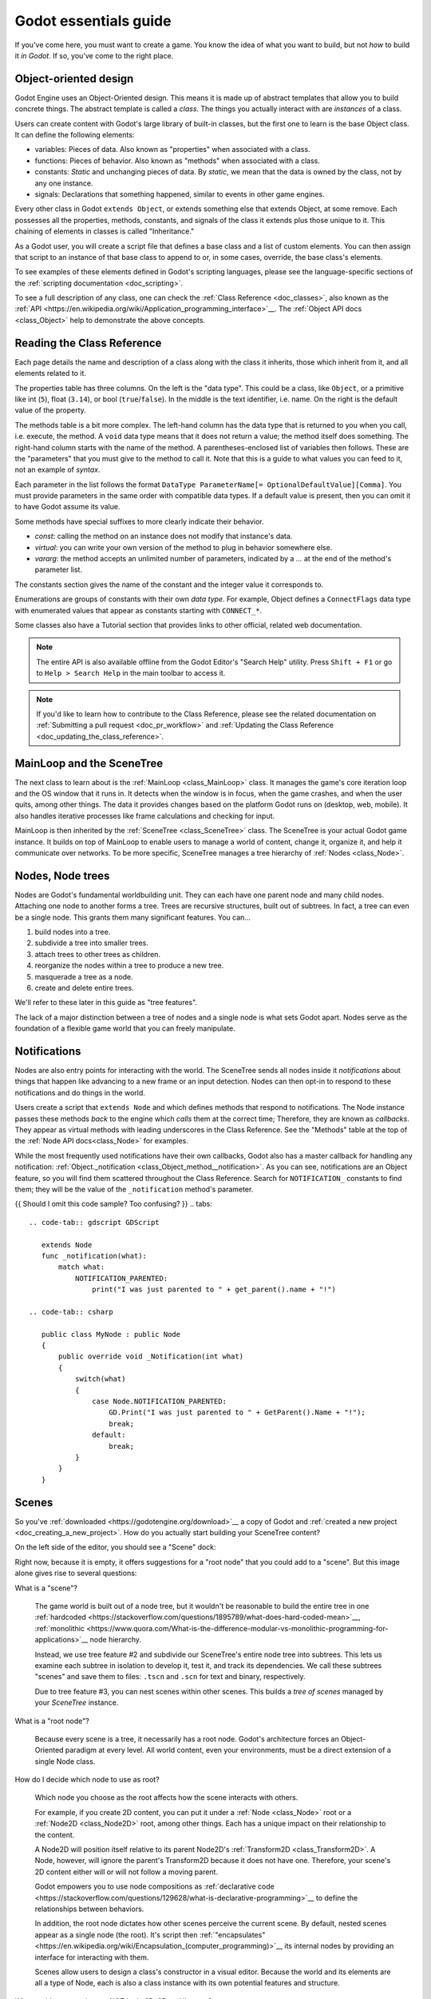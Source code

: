 .. _doc_godot_essentials:

Godot essentials guide
======================

If you've come here, you must want to create a game. You know the idea
of what you want to build, but not *how* to build it *in Godot*. If so,
you've come to the right place.

Object-oriented design
----------------------

.. image:: img/all_in_one_objects.png

Godot Engine uses an Object-Oriented design. This means it is
made up of abstract templates that allow you to build concrete things.
The abstract template is called a *class*. The things you actually interact
with are *instances* of a class.

Users can create content with Godot's large library of built-in classes, but
the first one to learn is the base Object class. It can define the
following elements:

- variables: Pieces of data. Also known as "properties" when associated
  with a class.

- functions: Pieces of behavior. Also known as "methods" when associated
  with a class.

- constants: *Static* and unchanging pieces of data. By *static*, we
  mean that the data is owned by the class, not by any one instance.

- signals: Declarations that something happened, similar to events
  in other game engines.

Every other class in Godot ``extends Object``, or extends something else that
extends Object, at some remove. Each possesses all the properties, methods,
constants, and signals of the class it extends plus those unique to
it. This chaining of elements in classes is called "Inheritance."

As a Godot user, you will create a script file that defines a base class and
a list of custom elements. You can then assign that script to an instance of
that base class to append to or, in some cases, override, the base class's
elements.

To see examples of these elements defined in Godot's scripting languages,
please see the language-specific sections of the :ref:`scripting documentation <doc_scripting>`.

To see a full description of any class, one can check the
:ref:`Class Reference <doc_classes>`, also known as the 
:ref:`API <https://en.wikipedia.org/wiki/Application_programming_interface>`__.
The :ref:`Object API docs <class_Object>` help to demonstrate the above concepts.

.. _doc_reading_the_class_api::

Reading the Class Reference
---------------------------

.. image:: img/essentials_api_inheritance.png

Each page details the name and description of a class along with the class
it inherits, those which inherit from it, and all elements related to it.

.. image:: img/essentials_api_properties.png

The properties table has three columns. On the left is the
"data type". This could be a class, like ``Object``, or a primitive like int 
(``5``), float (``3.14``), or bool (``true``/``false``). In the middle is the
text identifier, i.e. name. On the right is the default value of the property.

.. image:: img/essentials_api_methods.png

The methods table is a bit more complex. The left-hand column has the data type
that is returned to you when you call, i.e. execute, the method. A ``void``
data type means that it does not return a value; the method itself does
something. The right-hand column starts with the name of the method. A 
parentheses-enclosed list of variables then follows. These are the "parameters"
that you must give to the method to call it. Note that this is a guide to what
values you can feed to it, not an example of *syntax*.

Each parameter in the list follows the format
``DataType ParameterName[= OptionalDefaultValue][Comma]``. You must provide
parameters in the same order with compatible data types. If a default value is
present, then you can omit it to have Godot assume its value.

Some methods have special suffixes to more clearly indicate their behavior.

- `const`: calling the method on an instance does not modify that instance's
  data.

- `virtual`: you can write your own version of the method to plug in behavior
  somewhere else.

- `vararg`: the method accepts an unlimited number of parameters, indicated by
  a `...` at the end of the method's parameter list.

.. image:: img/essentials_api_constants.png

The constants section gives the name of the constant and the integer value it
corresponds to.

.. image:: img/essentials_api_enums.png

Enumerations are groups of constants with their own
*data type*. For example, Object defines a ``ConnectFlags`` data type with
enumerated values that appear as constants starting with ``CONNECT_*``.

Some classes also have a Tutorial section that provides links to other official,
related web documentation.

.. note::

  The entire API is also available offline from the Godot Editor's
  "Search Help" utility. Press ``Shift + F1`` or go to ``Help > Search Help``
  in the main toolbar to access it.

.. note::

  If you'd like to learn how to contribute to the Class Reference, please
  see the related documentation on
  :ref:`Submitting a pull request <doc_pr_workflow>` and
  :ref:`Updating the Class Reference <doc_updating_the_class_reference>`.

MainLoop and the SceneTree
--------------------------

The next class to learn about is the :ref:`MainLoop <class_MainLoop>` class. It
manages the game's core iteration loop and the OS window that it runs in. It
detects when the window is in focus, when the game crashes, and when the user
quits, among other things. The data it provides changes based on the platform
Godot runs on (desktop, web, mobile). It also handles iterative processes like
frame calculations and checking for input.

MainLoop is then inherited by the :ref:`SceneTree <class_SceneTree>` class.
The SceneTree is your actual Godot game instance. It builds on top of MainLoop
to enable users to manage a world of content, change it, organize it, and help
it communicate over networks. To be more specific, SceneTree manages a tree
hierarchy of :ref:`Nodes <class_Node>`.

Nodes, Node trees
-----------------

Nodes are Godot's fundamental worldbuilding unit. They can each have one
parent node and many child nodes. Attaching one node to another forms a
tree. Trees are recursive structures, built out of subtrees. In fact, a tree
can even be a single node. This grants them many significant features. You
can...

1. build nodes into a tree.
2. subdivide a tree into smaller trees.
3. attach trees to other trees as children.
4. reorganize the nodes within a tree to produce a new tree.
5. masquerade a tree as a node.
6. create and delete entire trees.

We'll refer to these later in this guide as "tree features".

The lack of a major distinction between a tree of nodes and a single node
is what sets Godot apart. Nodes serve as the foundation of a flexible game
world that you can freely manipulate.

Notifications
-------------

Nodes are also entry points for interacting with the world. The SceneTree
sends all nodes inside it *notifications* about things that happen like
advancing to a new frame or an input detection. Nodes can then opt-in to
respond to these notifications and do things in the world.

Users create a script that ``extends Node`` and which defines methods that
respond to notifications. The Node instance passes these methods
*back* to the engine which *calls* them at the correct time; Therefore, they
are known as *callbacks*. They appear as virtual methods with leading
underscores in the Class Reference. See the "Methods" table at the top of the
:ref:`Node API docs<class_Node>` for examples.

While the most frequently used notifications have their own callbacks,
Godot also has a master callback for handling any notification:
:ref:`Object._notification <class_Object_method__notification>`. As
you can see, notifications are an Object feature, so you will find them
scattered throughout the Class Reference. Search for ``NOTIFICATION_``
constants to find them; they will be the value of the
``_notification`` method's parameter.

{{ Should I omit this code sample? Too confusing? }}
.. tabs::
 .. code-tab:: gdscript GDScript

    extends Node
    func _notification(what):
        match what:
            NOTIFICATION_PARENTED:
                print("I was just parented to " + get_parent().name + "!")

 .. code-tab:: csharp

    public class MyNode : public Node
    {
        public override void _Notification(int what)
        {
            switch(what)
            {
                case Node.NOTIFICATION_PARENTED:
                    GD.Print("I was just parented to " + GetParent().Name + "!");
                    break;
                default:
                    break;
            }
        }
    }

Scenes
------

So you've :ref:`downloaded <https://godotengine.org/download>`__ a copy of
Godot and :ref:`created a new project <doc_creating_a_new_project>`. How
do you actually start building your SceneTree content?

On the left side of the editor, you should see a "Scene" dock:

.. image:: /img/essentials_scene_dock_empty.png

Right now, because it is empty, it offers suggestions for a "root node" that
you could add to a "scene". But this image alone gives rise to several
questions:

What is a "scene"?

  The game world is built out of a node tree, but it wouldn't be reasonable to
  build the entire tree in one
  :ref:`hardcoded <https://stackoverflow.com/questions/1895789/what-does-hard-coded-mean>`__,
  :ref:`monolithic <https://www.quora.com/What-is-the-difference-modular-vs-monolithic-programming-for-applications>`__ node hierarchy.
  
  Instead, we use tree feature #2 and subdivide our SceneTree's
  entire node tree into subtrees. This lets us examine each
  subtree in isolation to develop it, test it, and track its dependencies.
  We call these subtrees "scenes" and save them to files:
  ``.tscn`` and ``.scn`` for text and binary, respectively.

  Due to tree feature #3, you can nest scenes within other scenes. This builds
  a *tree of scenes* managed by your *SceneTree* instance.

What is a "root node"?

  Because every scene is a tree, it necessarily has a root node.
  Godot's architecture forces an Object-Oriented paradigm at every level.
  All world content, even your environments, must be a direct extension of a
  single Node class.

How do I decide which node to use as root?

  Which node you choose as the root affects how the scene interacts with others.

  For example, if you create 2D content, you can put it under a
  :ref:`Node <class_Node>` root or a :ref:`Node2D <class_Node2D>` root,
  among other things. Each has a unique impact on their relationship to the
  content.

  A Node2D will position itself relative to its parent Node2D's
  :ref:`Transform2D <class_Transform2D>`. A Node, however, will ignore the
  parent's Transform2D because it does not have one. Therefore, your scene's 2D
  content either will or will not follow a moving parent.
  
  Godot empowers you to use node compositions as
  :ref:`declarative code <https://stackoverflow.com/questions/129628/what-is-declarative-programming>`__ 
  to define the relationships between behaviors.

  In addition, the root node dictates how other scenes perceive the current
  scene. By default, nested scenes appear as a single node (the root). It's
  script then
  :ref:`"encapsulates" <https://en.wikipedia.org/wiki/Encapsulation_(computer_programming)>`__
  its internal nodes by providing an interface for interacting with them.
  
  Scenes allow users to design a class's constructor in a visual editor.
  Because the world and its elements are all a type of Node, each is also
  a class instance with its own potential features and structure.
  
Why would a root node ever NOT be in 3D, 2D, or UI space?

  Not every class you create will need to have a position in space. Some
  will be bundles of data or behavior that access the world.
  
  This includes nodes that enable a behavior for something else. For example,
  you might have a Jump node that handles configuration and calculations for
  jump logic.
  
  It also includes nodes that serve as standalone gameplay systems such as a
  targeting system singleton.

In other engines, users often have a workflow similar to this:

1. create an ``entity``.
2. add behavioral ``components`` to it
3. save it as a reproducible ``prefab``
4. stick many instances of this prefab inside a ``level`` container.

Godot instead just makes everything a ``node``.

1. Build a unique ``node`` that does what you need.
    1. A ``node`` that represents a thing in your world is an ``entity``.
    1. A ``node`` with features or data for a parent to use is a
        ``component``.
    1. Users design a ``node``, and the children it wraps, as a reproducible
        class via a scene and/or script.
    1. Nodes wrap other nodes and thus are containers too.

So Godot unifies entities, components, prefabs, and levels all together into
just the concept of defining node classes. The Godot Editor is a visual class
editor. Even the Godot Editor itself is just a single
:ref:`EditorNode <https://github.com/godotengine/godot/blob/master/editor/editor_node.h>`__
class!

Node flexibility
----------------

So let's finally get started!

~~~~

Inheritance, Aggregation, and Scenes
------------------------------------

Inheritance is where one class *inherits* the behaviors of another class; they
have an "is-a" relationship. Aggregation is where one class instance manages
access to another class instance and *uses* it to execute behaviors for its
sake; they have a "has-a" relationship.

Godot's Node hierarchies employ a mix of the two. Related functionality that
builds on each other is often combined into an inheritance relationship. For
example:

- Node *is* a structural unit.
- Node2D *is* a Node that has a 2D position in the world. Child Node2Ds move
  relative to their Node2D parents, so trees of Node2Ds move together.

With a 2D position, we can create various chains of functionality:

- CanvasItem *is* a Node2D that can draw things.
- Sprite *is* a CanvasItem that draws an image relative to its 2D position.

or...

- PhysicsBody2D *is* a Node2D that interacts with the physical world.
- KinematicBody2D *is* a Node2D that can move with custom physics movement.

Each of these are things we may wish to use and reproduce often. They have
properties that configure how they work and methods to engage in behaviors
they support. They each have a class that builds a layer of features over
the previous one.

Now let's see this example:

- A KinematicBody2D called "Player".
- "Player" *has* a Sprite called "HeadSprite"
- "Player" *has* a Sprite called "TorsoSprite"
- "Player" *has* a Sprite called "LegsSprite"

Now, we could define a new class, but creating 

In aggregation, the owning instance delegates responsibilities to the owned
instance and takes credit for the work. Other owning instances don't know whilst other owning instances have no idea it even owns
other things



To add a feature to the world, you must embody that feature as a Node-derived
class and add that node to the SceneTree.




.. image:: /img/essentials_scene_dock_empty.png

---

- Mainloop
- SceneTree
- Nodes, aggregation/composition versus inheritance
- NodePaths, $
- ``onready``
- Callbacks
- Notifications
- Signals
- Groups
- Static versus dynamic element access

Memory, references and resources
--------------------------------

- Memory management
- Reference-counting
- Serialization
- Resources
- Scripts and PackedScenes
- Custom Resources

The editor, tools, and plugins
------------------------------

- The Godot Editor is a SceneTree
- tool scripts
- Creating plugins
- EditorInspectorPlugins
